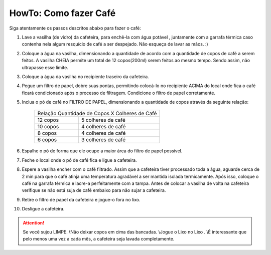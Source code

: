 HowTo: Como fazer Café
======================

Siga atentamente os passos descritos abaixo para fazer o café:

1. Lave a vasilha (de vidro) da cafeteira, para enchê-la com água potável
   , juntamente com a garrafa térmica caso contenha nela algum resquício de café
   a ser despejado. Não esqueça de lavar as mãos. :)
2. Coloque a água na vasilha, dimensionando a quantidade de acordo com a
   quantidade de copos de café a serem feitos. A vasilha CHEIA permite um total 
   de 12 copos(200ml) serem feitos ao mesmo tempo. Sendo assim, não ultrapasse esse limite.
3. Coloque a água da vasilha no recipiente traseiro da cafeteira.
4. Pegue um filtro de papel, dobre suas pontas, permitindo colocá-lo no recipiente
   ACIMA do local onde fica o café ficará condicionado após o processo de
   filtragem. Condicione o filtro de papel corretamente.
5. Inclua o pó de café no FILTRO DE PAPEL, dimensionando a quantidade de copos
   através da seguinte relação:

    +------------+-----------------------------------+
    | Relação Quantidade de Copos X Colheres de Café |
    +------------+-----------------------------------+
    | 12 copos   |        5 colheres de café         |
    +------------+-----------------------------------+
    | 10 copos   |        4 colheres de café         |
    +------------+-----------------------------------+
    | 8 copos    |        4 colheres de café         |
    +------------+-----------------------------------+
    | 6 copos    |        3 colheres de café         |
    +------------+-----------------------------------+

6. Espalhe o pó de forma que ele ocupe a maior área do filtro de papel possível.
7. Feche o local onde o pó de café fica e ligue a cafeteira.
8. Espere a vasilha encher com o café filtrado. Assim que a cafeteira tiver
   processado toda a água, aguarde cerca de 2 min para que o café atinja uma 
   temperatura agradável a ser mantida isolada termicamente. Após isso, coloque
   o café na garrafa térmica e lacre-a perfeitamente com a tampa. Antes de
   colocar a vasilha de volta na cafeteira verifique se não está suja de café
   embaixo para não sujar a cafeteira.
9. Retire o filtro de papel da cafeteira e jogue-o fora no lixo.
10. Desligue a cafeteira.


.. ATTENTION::
   Se você sujou LIMPE. \\\
   Não deixar copos em cima das bancadas. \\\
   Jogue o Lixo no Lixo . \\\
   É interessante que pelo menos uma vez a cada mês, a cafeteira seja lavada completamente.
